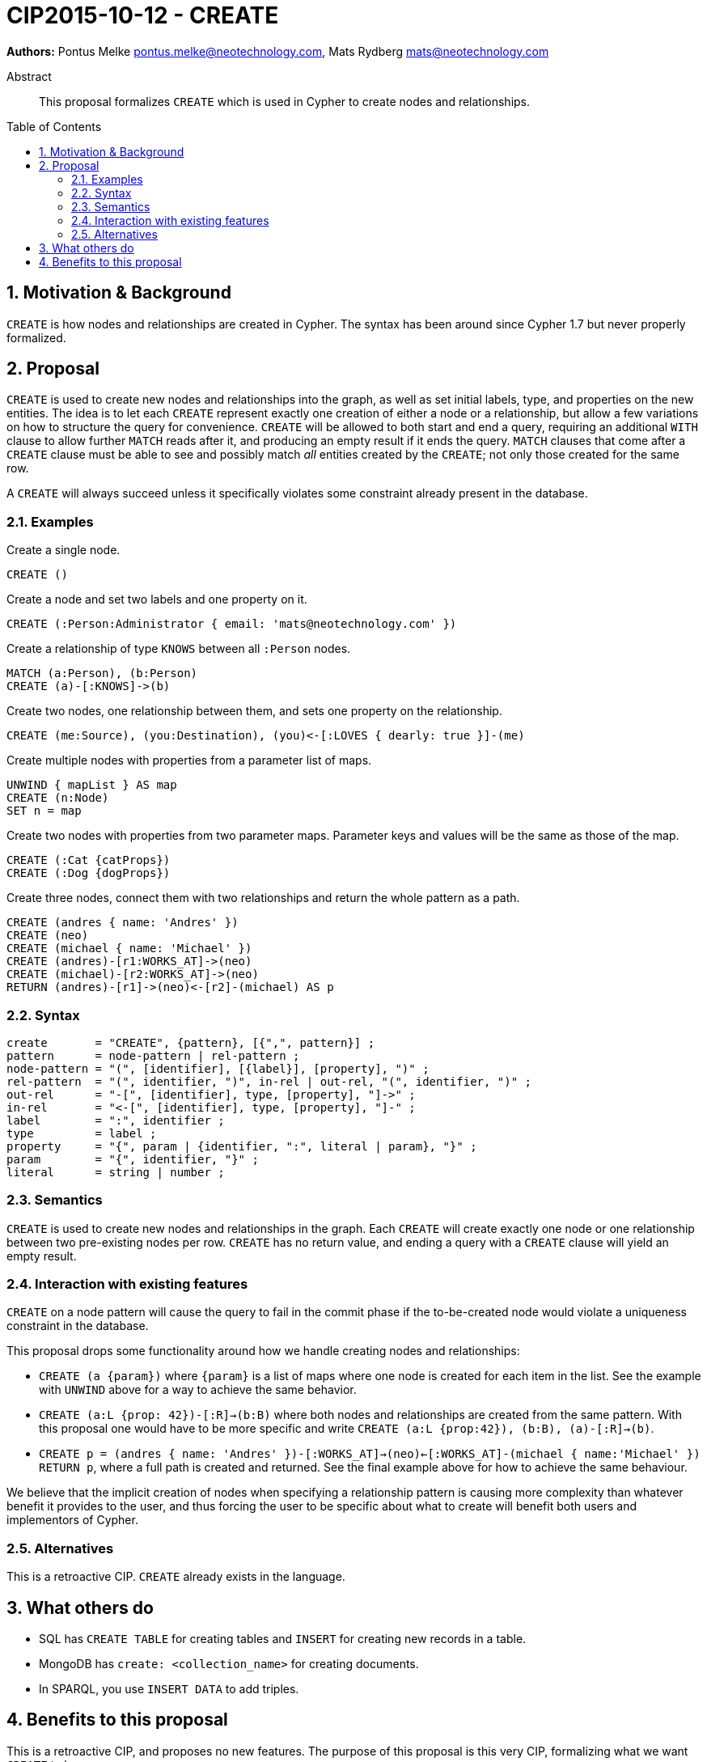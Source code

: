 = CIP2015-10-12 - CREATE
:numbered:
:toc:
:toc-placement: macro
:source-highlighter: codemirror

*Authors:* Pontus Melke pontus.melke@neotechnology.com, Mats Rydberg mats@neotechnology.com

[abstract]
.Abstract
--
This proposal formalizes `CREATE` which is used in Cypher to create nodes and relationships.
--

toc::[]

== Motivation & Background
`CREATE` is how nodes and relationships are created in Cypher.
The syntax has been around since Cypher 1.7 but never properly formalized.

== Proposal

`CREATE` is used to create new nodes and relationships into the graph, as well as set initial labels, type, and properties on the new entities.
The idea is to let each `CREATE` represent exactly one creation of either a node or a relationship, but allow a few variations on how to structure the query for convenience.
`CREATE` will be allowed to both start and end a query, requiring an additional `WITH` clause to allow further `MATCH` reads after it, and producing an empty result if it ends the query.
`MATCH` clauses that come after a `CREATE` clause must be able to see and possibly match _all_ entities created by the `CREATE`; not only those created for the same row.

A `CREATE` will always succeed unless it specifically violates some constraint already present in the database.

=== Examples

[source, cypher]
.Create a single node.
----
CREATE ()
----

[source, cypher]
.Create a node and set two labels and one property on it.
----
CREATE (:Person:Administrator { email: 'mats@neotechnology.com' })
----

[source, cypher]
.Create a relationship of type `KNOWS` between all `:Person` nodes.
----
MATCH (a:Person), (b:Person)
CREATE (a)-[:KNOWS]->(b)
----

[source, cypher]
.Create two nodes, one relationship between them, and sets one property on the relationship.
----
CREATE (me:Source), (you:Destination), (you)<-[:LOVES { dearly: true }]-(me)
----

[source, cypher]
.Create multiple nodes with properties from a parameter list of maps.
----
UNWIND { mapList } AS map
CREATE (n:Node)
SET n = map
----

[source, cypher]
// It seems the . operator doesn't allow multiple lines, and we want two sentences here.
.Create two nodes with properties from two parameter maps. Parameter keys and values will be the same as those of the map.
----
CREATE (:Cat {catProps})
CREATE (:Dog {dogProps})
----

[source, cypher]
.Create three nodes, connect them with two relationships and return the whole pattern as a path.
----
CREATE (andres { name: 'Andres' })
CREATE (neo)
CREATE (michael { name: 'Michael' })
CREATE (andres)-[r1:WORKS_AT]->(neo)
CREATE (michael)-[r2:WORKS_AT]->(neo)
RETURN (andres)-[r1]->(neo)<-[r2]-(michael) AS p
----

=== Syntax
[source, ebnf]
----
create       = "CREATE", {pattern}, [{",", pattern}] ;
pattern      = node-pattern | rel-pattern ;
node-pattern = "(", [identifier], [{label}], [property], ")" ;
rel-pattern  = "(", identifier, ")", in-rel | out-rel, "(", identifier, ")" ;
out-rel      = "-[", [identifier], type, [property], "]->" ;
in-rel       = "<-[", [identifier], type, [property], "]-" ;
label        = ":", identifier ;
type         = label ;
property     = "{", param | {identifier, ":", literal | param}, "}" ;
param        = "{", identifier, "}" ;
literal      = string | number ;
----

=== Semantics

`CREATE` is used to create new nodes and relationships in the graph.
Each `CREATE` will create exactly one node or one relationship between two pre-existing nodes per row.
`CREATE` has no return value, and ending a query with a `CREATE` clause will yield an empty result.

=== Interaction with existing features

`CREATE` on a node pattern will cause the query to fail in the commit phase if the to-be-created node would violate a uniqueness constraint in the database.

This proposal drops some functionality around how we handle creating nodes and relationships:

- `CREATE (a {param})` where `{param}` is a list of maps where one node is created for each item in the list.
See the example with `UNWIND` above for a way to achieve the same behavior.

- `CREATE (a:L {prop: 42})-[:R]->(b:B)` where both nodes and relationships are created from the same pattern.
With this proposal one would have to be more specific and write `CREATE (a:L {prop:42}), (b:B), (a)-[:R]->(b)`.

- `CREATE p = (andres { name: 'Andres' })-[:WORKS_AT]->(neo)<-[:WORKS_AT]-(michael { name:'Michael' }) RETURN p`, where a full path is created and returned.
See the final example above for how to achieve the same behaviour.

We believe that the implicit creation of nodes when specifying a relationship pattern is causing more complexity than whatever benefit it provides to the user, and thus forcing the user to be specific about what to create will benefit both users and implementors of Cypher.

=== Alternatives
This is a retroactive CIP.
`CREATE` already exists in the language.

== What others do

- SQL has `CREATE TABLE` for creating tables and `INSERT` for creating new records in a table.
- MongoDB has `create: <collection_name>` for creating documents.
- In SPARQL, you use `INSERT DATA` to add triples.

== Benefits to this proposal

This is a retroactive CIP, and proposes no new features.
The purpose of this proposal is this very CIP, formalizing what we want `CREATE` to be.
